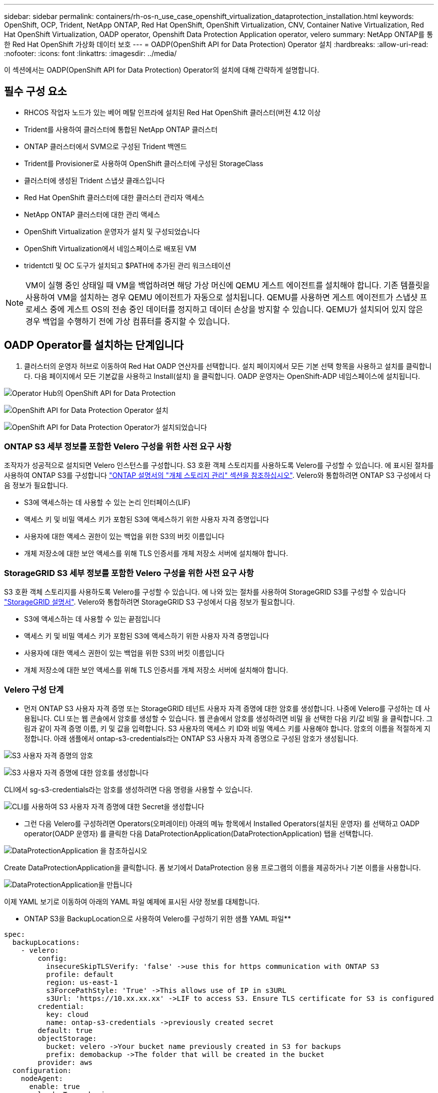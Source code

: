 ---
sidebar: sidebar 
permalink: containers/rh-os-n_use_case_openshift_virtualization_dataprotection_installation.html 
keywords: OpenShift, OCP, Trident, NetApp ONTAP, Red Hat OpenShift, OpenShift Virtualization, CNV, Container Native Virtualization, Red Hat OpenShift Virtualization, OADP operator, Openshift Data Protection Application operator, velero 
summary: NetApp ONTAP를 통한 Red Hat OpenShift 가상화 데이터 보호 
---
= OADP(OpenShift API for Data Protection) Operator 설치
:hardbreaks:
:allow-uri-read: 
:nofooter: 
:icons: font
:linkattrs: 
:imagesdir: ../media/


[role="lead"]
이 섹션에서는 OADP(OpenShift API for Data Protection) Operator의 설치에 대해 간략하게 설명합니다.



== 필수 구성 요소

* RHCOS 작업자 노드가 있는 베어 메탈 인프라에 설치된 Red Hat OpenShift 클러스터(버전 4.12 이상
* Trident를 사용하여 클러스터에 통합된 NetApp ONTAP 클러스터
* ONTAP 클러스터에서 SVM으로 구성된 Trident 백엔드
* Trident를 Provisioner로 사용하여 OpenShift 클러스터에 구성된 StorageClass
* 클러스터에 생성된 Trident 스냅샷 클래스입니다
* Red Hat OpenShift 클러스터에 대한 클러스터 관리자 액세스
* NetApp ONTAP 클러스터에 대한 관리 액세스
* OpenShift Virtualization 운영자가 설치 및 구성되었습니다
* OpenShift Virtualization에서 네임스페이스로 배포된 VM
* tridentctl 및 OC 도구가 설치되고 $PATH에 추가된 관리 워크스테이션



NOTE: VM이 실행 중인 상태일 때 VM을 백업하려면 해당 가상 머신에 QEMU 게스트 에이전트를 설치해야 합니다. 기존 템플릿을 사용하여 VM을 설치하는 경우 QEMU 에이전트가 자동으로 설치됩니다. QEMU를 사용하면 게스트 에이전트가 스냅샷 프로세스 중에 게스트 OS의 전송 중인 데이터를 정지하고 데이터 손상을 방지할 수 있습니다. QEMU가 설치되어 있지 않은 경우 백업을 수행하기 전에 가상 컴퓨터를 중지할 수 있습니다.



== OADP Operator를 설치하는 단계입니다

. 클러스터의 운영자 허브로 이동하여 Red Hat OADP 연산자를 선택합니다. 설치 페이지에서 모든 기본 선택 항목을 사용하고 설치를 클릭합니다. 다음 페이지에서 모든 기본값을 사용하고 Install(설치) 을 클릭합니다. OADP 운영자는 OpenShift-ADP 네임스페이스에 설치됩니다.


image:redhat_openshift_OADP_install_image1.jpg["Operator Hub의 OpenShift API for Data Protection"]

image:redhat_openshift_OADP_install_image2.jpg["OpenShift API for Data Protection Operator 설치"]

image:redhat_openshift_OADP_install_image3.jpg["OpenShift API for Data Protection Operator가 설치되었습니다"]



=== ONTAP S3 세부 정보를 포함한 Velero 구성을 위한 사전 요구 사항

조작자가 성공적으로 설치되면 Velero 인스턴스를 구성합니다.
S3 호환 객체 스토리지를 사용하도록 Velero를 구성할 수 있습니다. 에 표시된 절차를 사용하여 ONTAP S3를 구성합니다 link:https://docs.netapp.com/us-en/ontap/object-storage-management/index.html["ONTAP 설명서의 "개체 스토리지 관리" 섹션을 참조하십시오"]. Velero와 통합하려면 ONTAP S3 구성에서 다음 정보가 필요합니다.

* S3에 액세스하는 데 사용할 수 있는 논리 인터페이스(LIF)
* 액세스 키 및 비밀 액세스 키가 포함된 S3에 액세스하기 위한 사용자 자격 증명입니다
* 사용자에 대한 액세스 권한이 있는 백업을 위한 S3의 버킷 이름입니다
* 개체 저장소에 대한 보안 액세스를 위해 TLS 인증서를 개체 저장소 서버에 설치해야 합니다.




=== StorageGRID S3 세부 정보를 포함한 Velero 구성을 위한 사전 요구 사항

S3 호환 객체 스토리지를 사용하도록 Velero를 구성할 수 있습니다. 에 나와 있는 절차를 사용하여 StorageGRID S3를 구성할 수 있습니다 link:https://docs.netapp.com/us-en/storagegrid-116/s3/configuring-tenant-accounts-and-connections.html["StorageGRID 설명서"]. Velero와 통합하려면 StorageGRID S3 구성에서 다음 정보가 필요합니다.

* S3에 액세스하는 데 사용할 수 있는 끝점입니다
* 액세스 키 및 비밀 액세스 키가 포함된 S3에 액세스하기 위한 사용자 자격 증명입니다
* 사용자에 대한 액세스 권한이 있는 백업을 위한 S3의 버킷 이름입니다
* 개체 저장소에 대한 보안 액세스를 위해 TLS 인증서를 개체 저장소 서버에 설치해야 합니다.




=== Velero 구성 단계

* 먼저 ONTAP S3 사용자 자격 증명 또는 StorageGRID 테넌트 사용자 자격 증명에 대한 암호를 생성합니다. 나중에 Velero를 구성하는 데 사용됩니다. CLI 또는 웹 콘솔에서 암호를 생성할 수 있습니다.
웹 콘솔에서 암호를 생성하려면 비밀 을 선택한 다음 키/값 비밀 을 클릭합니다. 그림과 같이 자격 증명 이름, 키 및 값을 입력합니다. S3 사용자의 액세스 키 ID와 비밀 액세스 키를 사용해야 합니다. 암호의 이름을 적절하게 지정합니다. 아래 샘플에서 ontap-s3-credentials라는 ONTAP S3 사용자 자격 증명으로 구성된 암호가 생성됩니다.


image:redhat_openshift_OADP_install_image4.png["S3 사용자 자격 증명의 암호"]

image:redhat_openshift_OADP_install_image5.png["S3 사용자 자격 증명에 대한 암호를 생성합니다"]

CLI에서 sg-s3-credentials라는 암호를 생성하려면 다음 명령을 사용할 수 있습니다.

image:redhat_openshift_OADP_install_image6.png["CLI를 사용하여 S3 사용자 자격 증명에 대한 Secret을 생성합니다"]

* 그런 다음 Velero를 구성하려면 Operators(오퍼레이터) 아래의 메뉴 항목에서 Installed Operators(설치된 운영자) 를 선택하고 OADP operator(OADP 운영자) 를 클릭한 다음 DataProtectionApplication(DataProtectionApplication) 탭을 선택합니다.


image:redhat_openshift_OADP_install_image7.jpg["DataProtectionApplication 을 참조하십시오"]

Create DataProtectionApplication을 클릭합니다. 폼 보기에서 DataProtection 응용 프로그램의 이름을 제공하거나 기본 이름을 사용합니다.

image:redhat_openshift_OADP_install_image8.jpg["DataProtectionApplication을 만듭니다"]

이제 YAML 보기로 이동하여 아래의 YAML 파일 예제에 표시된 사양 정보를 대체합니다.

** ONTAP S3을 BackupLocation으로 사용하여 Velero를 구성하기 위한 샘플 YAML 파일**

....
spec:
  backupLocations:
    - velero:
        config:
          insecureSkipTLSVerify: 'false' ->use this for https communication with ONTAP S3
          profile: default
          region: us-east-1
          s3ForcePathStyle: 'True' ->This allows use of IP in s3URL
          s3Url: 'https://10.xx.xx.xx' ->LIF to access S3. Ensure TLS certificate for S3 is configured
        credential:
          key: cloud
          name: ontap-s3-credentials ->previously created secret
        default: true
        objectStorage:
          bucket: velero ->Your bucket name previously created in S3 for backups
          prefix: demobackup ->The folder that will be created in the bucket
        provider: aws
  configuration:
    nodeAgent:
      enable: true
      uploaderType: kopia
      #default Data Mover uses Kopia to move snapshots to Object Storage
    velero:
      defaultPlugins:
        - csi ->Add this plugin
        - openshift
        - aws
        - kubevirt ->Add this plugin
....
** StorageGRID S3을 BackupLocation 및 snapshotLocation으로 Velero를 구성하기 위한 샘플 YAML 파일**

....
spec:
  backupLocations:
    - velero:
        config:
          insecureSkipTLSVerify: 'true'
          profile: default
          region: us-east-1 ->region of your StorageGrid system
          s3ForcePathStyle: 'True'
          s3Url: 'https://172.21.254.25:10443' ->the IP used to access S3
        credential:
          key: cloud
          name: sg-s3-credentials ->secret created earlier
        default: true
        objectStorage:
          bucket: velero
          prefix: demobackup
        provider: aws
  configuration:
    nodeAgent:
      enable: true
      uploaderType: kopia
    velero:
      defaultPlugins:
        - csi
        - openshift
        - aws
        - kubevirt
....
YAML 파일의 SPEC 섹션은 위의 예와 유사한 다음 매개 변수에 맞게 구성해야 합니다

**backupLocations**
ONTAP S3 또는 StorageGRID S3(YAML에 표시된 자격 증명 및 기타 정보 포함)는 velero의 기본 BackupLocation으로 구성됩니다.

**snapshotLocations** CSI(Container Storage Interface) 스냅샷을 사용하는 경우, CSI 드라이버를 등록하기 위해 VolumeSnapshotClass CR을 생성하므로 스냅샷 위치를 지정할 필요가 없습니다. 이 예에서는 Trident CSI를 사용하며 이전에 Trident CSI 드라이버를 사용하여 VolumeSnapShotClass CR을 생성한 적이 있습니다.

** CSI 플러그인 활성화**
CSI 스냅샷을 사용하여 영구 볼륨을 백업하려면 Velero용 기본 플러그인에 CSI를 추가합니다.
CSI 백업 PVC를 백업하기 위한 Velero CSI 플러그인은 **velero.io/csi-volumesnapshot-class** 라벨이 설정된 클러스터에서 VolumeSnapshotClass를 선택합니다. 이를 위해

* 트라이덴트 VolumeSnapshotClass를 생성해야 합니다.
* trident-snapshotclass의 라벨을 편집하여 로 설정합니다
**velero.io/csi-volumesnapshot-class=true** 아래 표시된 대로.


image:redhat_openshift_OADP_install_image9.jpg["Trident 스냅샷 클래스 Label"]

VolumeSnapshot 개체가 삭제된 경우에도 스냅샷이 유지될 수 있는지 확인하십시오. 이 작업은 * deletionPolicy * 를 보존하도록 설정하여 수행할 수 있습니다. 그렇지 않은 경우 네임스페이스를 삭제하면 해당 네임스페이스에 백업된 모든 PVC가 완전히 손실됩니다.

....
apiVersion: snapshot.storage.k8s.io/v1
kind: VolumeSnapshotClass
metadata:
  name: trident-snapshotclass
driver: csi.trident.netapp.io
deletionPolicy: Retain
....
image:redhat_openshift_OADP_install_image10.jpg["VolumeSnapshotClass 삭제 정책은 보존으로 설정해야 합니다"]

DataProtectionApplication 이 만들어지고 상태가 Reconciled 인지 확인합니다.

image:redhat_openshift_OADP_install_image11.jpg["DataProtectionApplication 개체가 만들어집니다"]

OADP 운영자가 해당 BackupStorageLocation을 생성합니다. 이 값은 백업을 생성할 때 사용됩니다.

image:redhat_openshift_OADP_install_image12.jpg["BackupStorageLocation이 생성되었습니다"]
